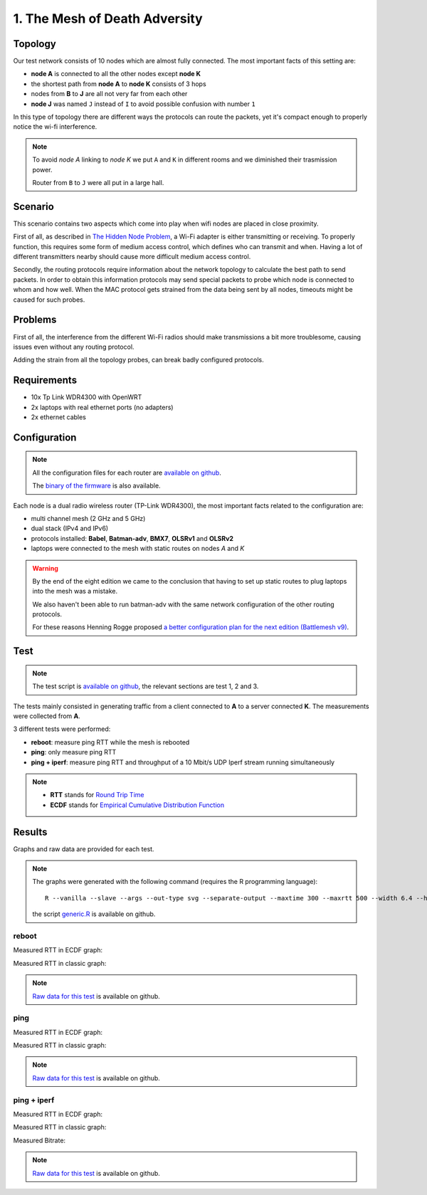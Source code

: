 1. The Mesh of Death Adversity
==============================

.. image:: ./images/1-the-mesh-of-death-adversity.svg

Topology
--------

Our test network consists of 10 nodes which are almost fully connected.
The most important facts of this setting are:

* **node A** is connected to all the other nodes except **node K**
* the shortest path from **node A** to **node K** consists of 3 hops
* nodes from **B** to **J** are all not very far from each other
* **node J** was named ``J`` instead of ``I`` to avoid possible confusion with number ``1``

In this type of topology there are different ways the protocols can route the packets,
yet it's compact enough to properly notice the wi-fi interference.

.. note::
   To avoid *node A* linking to *node K* we put ``A`` and ``K`` in different rooms
   and we diminished their trasmission power.

   Router from ``B`` to ``J`` were all put in a large hall.

Scenario
--------

This scenario contains two aspects which come into play when wifi nodes are placed in
close proximity.

First of all, as described in
`The Hidden Node Problem <https://en.wikipedia.org/wiki/Hidden_node_problem>`__, a Wi-Fi
adapter is either transmitting or receiving.
To properly function, this requires some form of medium access control, which defines who
can transmit and when.
Having a lot of different transmitters nearby should cause more difficult medium access
control.

Secondly, the routing protocols require information about the network topology to
calculate the best path to send packets.
In order to obtain this information protocols may send special packets to probe which node
is connected to whom and how well.
When the MAC protocol gets strained from the data being sent by all nodes, timeouts might
be caused for such probes.

Problems
--------

First of all, the interference from the different Wi-Fi radios should make transmissions a
bit more troublesome, causing issues even without any routing protocol.

Adding the strain from all the topology probes, can break badly configured protocols.

Requirements
------------

- 10x Tp Link WDR4300 with OpenWRT
- 2x laptops with real ethernet ports (no adapters)
- 2x ethernet cables

Configuration
-------------

.. note::
    All the configuration files for each router are
    `available on github
    <https://github.com/battlemesh/battlemesh-test-docs/tree/master/v8/testbed/config>`__.

    The `binary of the firmware <http://battlemesh.org/BattleMeshV8/Firmware>`__
    is also available.

Each node is a dual radio wireless router (TP-Link WDR4300), the most important facts
related to the configuration are:

* multi channel mesh (2 GHz and 5 GHz)
* dual stack (IPv4 and IPv6)
* protocols installed: **Babel**, **Batman-adv**, **BMX7**, **OLSRv1** and **OLSRv2**
* laptops were connected to the mesh with static routes on nodes *A* and *K*

.. warning::
   By the end of the eight edition we came to the conclusion that having to set up static
   routes to plug laptops into the mesh was a mistake.

   We also haven't been able to run batman-adv with the same network configuration
   of the other routing protocols.

   For these reasons Henning Rogge proposed `a better configuration plan for the next
   edition (Battlemesh v9)
   <http://ml.ninux.org/pipermail/battlemesh/2015-August/003839.html>`__.

Test
----

.. note::
    The test script is `available on github
    <https://github.com/battlemesh/battlemesh-test-docs/blob/master/v8/testbed/scripts/run_test_1-4.sh#L46-L90>`__,
    the relevant sections are test 1, 2 and 3.

The tests mainly consisted in generating traffic from a client connected to
**A** to a server connected **K**. The measurements were collected from **A**.

3 different tests were performed:

* **reboot**: measure ping RTT while the mesh is rebooted
* **ping**: only measure ping RTT
* **ping + iperf**: measure ping RTT and throughput of a 10 Mbit/s UDP Iperf stream running simultaneously

.. note::
   * **RTT** stands for `Round Trip Time <https://en.wikipedia.org/wiki/Round-trip_delay_time>`__
   * **ECDF** stands for `Empirical Cumulative Distribution Function <https://en.wikipedia.org/wiki/Empirical_distribution_function>`__

Results
-------

Graphs and raw data are provided for each test.

.. note::
   The graphs were generated with the following command (requires the R programming language)::

       R --vanilla --slave --args --out-type svg --separate-output --maxtime 300 --maxrtt 500 --width 6.4 --height 4 --palette "#FF0000 #005500 #0000FF #000000" results/ < generic.R

   the script `generic.R
   <https://github.com/battlemesh/battlemesh-test-docs/tree/master/v8/data/generic.R>`__ is available on github.

reboot
^^^^^^

Measured RTT in ECDF graph:

.. image:: ./data/results/001-20150808/1/rtt-ecdf-summary.svg
   :target: ../_images/rtt-ecdf-summary.svg

Measured RTT in classic graph:

.. image:: ./data/results/001-20150808/1/rtt-normal-summary.svg
   :target: ../_images/rtt-normal-summary.svg


.. note::
   `Raw data for this test
   <https://github.com/battlemesh/battlemesh-test-docs/tree/master/v8/data/results/001-20150808/1>`__
   is available on github.

ping
^^^^

Measured RTT in ECDF graph:

.. image:: ./data/results/001-20150808/2/rtt-ecdf-summary.svg
   :target: ../_images/rtt-ecdf-summary1.svg

Measured RTT in classic graph:

.. image:: ./data/results/001-20150808/2/rtt-normal-summary.svg
   :target: ../_images/rtt-normal-summary1.svg


.. note::
   `Raw data for this test
   <https://github.com/battlemesh/battlemesh-test-docs/tree/master/v8/data/results/001-20150808/2>`__
   is available on github.


ping + iperf
^^^^^^^^^^^^

Measured RTT in ECDF graph:

.. image:: ./data/results/001-20150808/3/rtt-ecdf-summary.svg
   :target: ../_images/rtt-ecdf-summary2.svg

Measured RTT in classic graph:

.. image:: ./data/results/001-20150808/3/rtt-normal-summary.svg
   :target: ../_images/rtt-normal-summary2.svg

Measured Bitrate:

.. image:: ./data/results/001-20150808/3/bitrate-normal-summary.svg
   :target: ../_images/bitrate-normal-summary.svg


.. note::
   `Raw data for this test
   <https://github.com/battlemesh/battlemesh-test-docs/tree/master/v8/data/results/001-20150808/3>`__
   is available on github.

